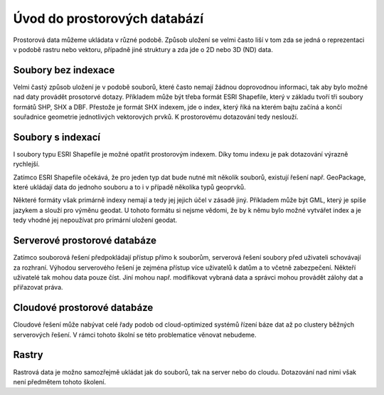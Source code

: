 .. index::
   single: Úvod do prostorových databází

Úvod do prostorových databází
-----------------------------

Prostorová data můžeme ukládata v různé podobě.
Způsob uložení se velmi často liší v tom zda se jedná o
reprezentaci v podobě rastru nebo vektoru, případně jiné struktury
a zda jde o 2D nebo 3D (ND) data.

Soubory bez indexace
====================

Velmi častý způsob uložení je v podobě souborů, které
často nemají žádnou doprovodnou informaci, tak aby bylo možné
nad daty provádět prosotorvé dotazy. Příkladem může být
třeba formát ESRI Shapefile, který v základu tvoří
tři soubory formátů SHP, SHX a DBF. Přestože je formát SHX
indexem, jde o index, který říká na kterém bajtu začíná a končí
souřadnice geometrie jednotlivých vektorových prvků. K prostorovému
dotazování tedy neslouží.

Soubory s indexací
==================

I soubory typu ESRI Shapefile je možné opatřit
prostorovým indexem. Díky tomu indexu je pak dotazování
výrazně rychlejší.

Zatímco ESRI Shapefile očekává, že pro jeden typ dat bude nutné mít
několik souborů, existují řešení např. GeoPackage, které
ukládají data do jednoho souboru a to i v případě několika
typů geoprvků.

Některé formáty však primárně indexy nemají a tedy jej jejich
účel v zásadě jiný. Příkladem může být GML, který je spíše jazykem
a slouží pro výměnu geodat. U tohoto formátu si nejsme vědomi, že
by k němu bylo možné vytvářet index a je tedy vhodné jej nepoužívat
pro primární uložení geodat.

Serverové prostorové databáze
=============================

Zatímco souborová řešení předpokládají přístup přímo k souborům,
serverová řešení soubory před uživateli schovávají za rozhraní.
Výhodou serverového řešení je zejména přístup více uživatelů
k datům a to včetně zabezpečení. Někteří uživatelé tak mohou
data pouze číst. Jiní mohou např. modifikovat vybraná data a
správci mohou provádět zálohy dat a přiřazovat práva.

Cloudové prostorové databáze
============================

Cloudové řešení může nabývat celé řady podob od cloud-optimized
systémů řízení báze dat až po clustery běžných serverových řešení.
V rámci tohoto školní se této problematice věnovat nebudeme.

Rastry
======

Rastrová data je možno samozřejmě ukládat jak do souborů,
tak na server nebo do cloudu. Dotazování nad nimi však
není předmětem tohoto školení.
